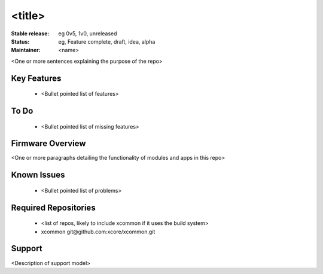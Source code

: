 <title>
.......

:Stable release:  eg 0v5, 1v0, unreleased

:Status:  eg, Feature complete, draft, idea, alpha

:Maintainer:  <name>


<One or more sentences explaining the purpose of the repo>

Key Features
============

   * <Bullet pointed list of features>

To Do
=====

   * <Bullet pointed list of missing features>

Firmware Overview
=================

<One or more paragraphs detailing the functionality of modules and apps in this repo>

Known Issues
============

   * <Bullet pointed list of problems>

Required Repositories
================

   * <list of repos, likely to include xcommon if it uses the build system>
   * xcommon git\@github.com:xcore/xcommon.git

Support
=======

<Description of support model>